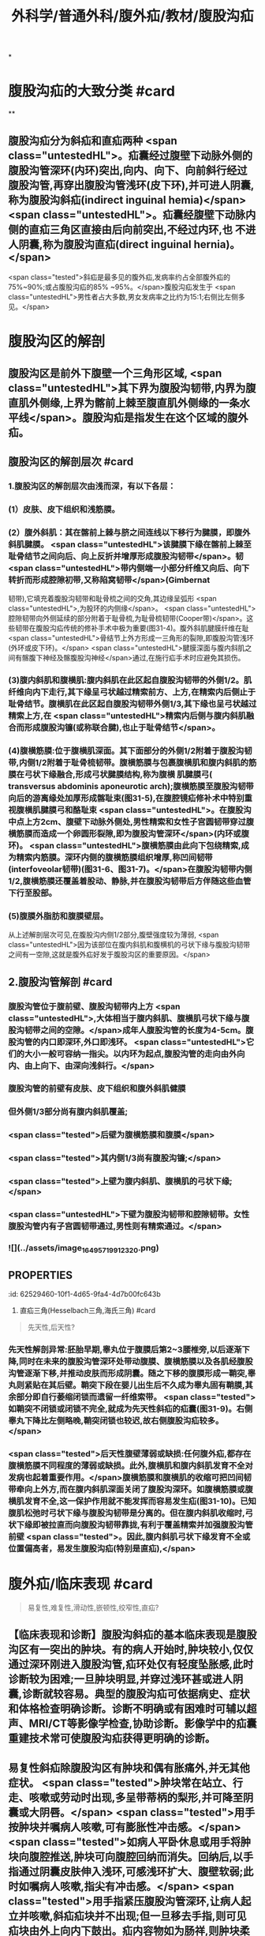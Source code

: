 #+title: 外科学/普通外科/腹外疝/教材/腹股沟疝
#+deck: 外科学::普通外科::腹外疝::教材::腹股沟疝

*
* 腹股沟疝的大致分类 #card
:PROPERTIES:
:id: 62526f52-6da6-4ea9-a899-940a29b2fe22
:END:
**
** 腹股沟疝分为斜疝和直疝两种 <span class="untestedHL">。疝囊经过腹壁下动脉外侧的腹股沟管深环(内环)突出,向内、向下、向前斜行经过腹股沟管,再穿出腹股沟管浅环(皮下环),并可进人阴囊,称为腹股沟斜疝(indirect inguinal hemia)</span> <span class="untestedHL">。疝囊经腹壁下动脉内侧的直疝三角区直接由后向前突出,不经过内环,也 不进人阴囊,称为腹股沟直疝(direct inguinal hernia)。</span>
 <span class="tested">斜疝是最多见的腹外疝,发病率约占全部腹外疝的75%~90%;或占腹股沟疝的85% ~95%。</span>腹股沟疝发生于 <span class="untestedHL">男性者占大多数,男女发病率之比约为15:1;右侧比左侧多见。</span>
* 腹股沟区的解剖
** 腹股沟区是前外下腹壁一个三角形区域, <span class="untestedHL">其下界为腹股沟韧带,内界为腹直肌外侧缘,上界为髂前上棘至腹直肌外侧缘的一条水平线</span>。腹股沟疝是指发生在这个区域的腹外疝。
** 腹股沟区的解剖层次 #card
:PROPERTIES:
:id: 62526fd9-a427-4a50-8056-9dc607eb2560
:END:
*** 1.腹股沟区的解剖层次由浅而深，有以下各层：
*** (1）皮肤、皮下组织和浅筋膜。
*** (2）腹外斜肌：其在髂前上棘与脐之间连线以下移行为腱膜，即腹外斜肌腱膜。 <span class="untestedHL">该腱膜下缘在髂前上棘至耻骨结节之间向后、向上反折并增厚形成腹股沟韧带</span>。韧 <span class="untestedHL">带内侧端一小部分纤维又向后、向下转折而形成腔隙初带,又称陷窝韧带</span>(Gimbernat
韧带),它填充着腹股沟韧带和耻骨梳之间的交角,其边缘呈弧形 <span class="untestedHL">,为股环的内侧缘</span>。 <span class="untestedHL">腔隙韧带向外侧延续的部分附着于耻骨梳,为耻骨梳韧带(Cooper带)</span>。这些韧带在腹股沟疝传统的修补手术中极为重要(图31-4)。腹外斜肌腱膜纤维在耻 <span class="untestedHL">骨结节上外方形成一三角形的裂隙,即腹股沟管浅环(外环或皮下环)。</span> <span class="untestedHL">腱膜深面与腹内斜肌之间有髂腹下神经及髂腹股沟神经</span>通过,在施行疝手术时应避免其损伤。
*** (3)腹内斜肌和腹横肌:腹内斜肌在此区起自腹股沟韧带的外侧1/2。肌纤维向内下走行,其下缘呈弓状越过精索前方、上方,在精索内后侧止于耻骨结节。腹横肌在此区起自腹股沟韧带外侧1/3,其下缘也呈弓状越过精索上方,在 <span class="untestedHL">精索内后侧与腹内斜肌融合而形成腹股沟镰(或称联合腱),也止于耻骨结节</span>。
*** (4)腹横筋膜:位于腹横肌深面。其下面部分的外侧1/2附着于腹股沟韧带,内侧1/2附着于耻骨梳韧带。腹横筋膜与包裹腹横肌和腹内斜肌的筋膜在弓状下缘融合,形成弓状腱膜结构,称为腹横 肌腱膜弓( transversus abdominis aponeurotic arch);腹横筋膜至腹股沟韧带向后的游离缘处加厚形成髂耻束(图31-5),在腹腔镜疝修补术中特别重视腹横肌腱膜弓和酪耻束 <span class="untestedHL">。在腹股沟中点上方2cm、腹壁下动脉外侧处,男性精索和女性子宫圆韧带穿过腹横筋膜而造成一个卵圆形裂隙,即为腹股沟管深环</span>(内环或腹环)。 <span class="untestedHL">腹横筋膜由此向下包绕精索,成为精索内筋膜。深环内侧的腹横筋膜组织增厚,称凹间韧带(interfoveolar韧带)(图31-6、图31-7)。</span>在腹股沟韧带内侧1/2,腹横筋膜还覆盖着股动、静脉,并在腹股沟韧带后方伴随这些血管下行至股部。
*** (5)腹膜外脂肪和腹膜壁层。
从上述解剖层次可见,在腹股沟内侧1/2部分,腹壁强度较为薄弱, <span class="untestedHL">因为该部位在腹内斜肌和腹横机的弓状下缘与腹股沟韧带之间有一空隙,这就是腹外疝好发于腹股沟区的重要原因。</span>
** 2.腹股沟管解剖 #card
:PROPERTIES:
:id: 62527449-3623-42c5-8f12-b118bd58c61a
:END:
*** 腹股沟管位于腹前壁、腹股沟韧带内上方 <span class="untestedHL">,大体相当于腹内斜肌、腹横肌弓状下缘与腹股沟韧带之间的空隙。</span>成年人腹股沟管的长度为4-5cm。腹股沟管的内口即深环,外口即浅环。 <span class="untestedHL">它们的大小一般可容纳一指尖。以内环为起点,腹股沟管的走向由外向内、由上向下、由深向浅斜行。</span>
*** 腹股沟管的前壁有皮肤、皮下组织和腹外斜肌健膜
*** 但外侧1/3部分尚有腹内斜肌覆盖;
*** <span class="tested">后壁为腹横筋膜和腹膜</span>
*** <span class="tested">其内侧1/3尚有腹股沟镰;</span>
*** <span class="tested">上壁为腹内斜肌、腹横肌的弓状下缘;</span>
*** <span class="untestedHL">下壁为腹股沟韧带和腔隙韧带。女性腹股沟管内有子宫圆韧带通过,男性则有精索通过。</span>
*** ![](../assets/image_1649571991232_0.png)
** :PROPERTIES:
:id: 62529460-10f1-4d65-9fa4-4d7b00fc643b
:END:
3. 直疝三角(Hesselbach三角,海氏三角) #card
*** <span class="tested">直疝三角的外侧边是腹壁下动脉</span>
*** <span class="tested">内侧边为腹直肌外侧缘,</span>
*** <span class="tested">底边为腹股沟韧带。</span>
*** 此处 <span class="untestedHL">腹壁缺乏完整的腹肌覆盖,且腹横筋膜又比周围部分薄,故易发生疝。腹股沟直疝即在此由后向前突出,故称直疝三角(图31-8)。</span>直疝三角与 <span class="untestedHL">腹股沟深环之间有腹壁下动脉和凹间韧带相隔。</span>
*** ((62529710-5d0a-455b-99cf-44b1a713fb22))
* 腹外疝
** 腹外疝/发病机制 #card 
:PROPERTIES:
:id: 62529987-c9a1-4bf4-8999-ce074e08cfdc
:END:
#+BEGIN_QUOTE
先天性,后天性?
#+END_QUOTE
*** 先天性解剖异常:胚胎早期,睾丸位于腹膜后第2~3腰椎旁,以后逐渐下降,同时在未来的腹股沟管深环处带动腹膜、腹横筋膜以及各肌经腹股沟管逐渐下移,并推动皮肤而形成阴囊。随之下移的腹膜形成一鞘突,睾丸则紧贴在其后壁。鞘突下段在婴儿出生后不久成为睾丸固有鞘膜,其余部分即自行萎缩闭锁而遗留一纤维索带。 <span class="tested">如鞘突不闭锁或闭锁不完全,就成为先天性斜疝的疝囊(图31-9)。右侧睾丸下降比左侧略晚,鞘突闭锁也较迟,故右侧腹股沟疝较多。</span>
*** <span class="tested">后天性腹壁薄弱或缺损:任何腹外疝,都存在腹横筋膜不同程度的薄弱或缺损。此外,腹横肌和腹内斜肌发育不全对发病也起着重要作用。</span>腹横筋膜和腹横肌的收缩可把凹间韧带牵向上外方,而在腹内斜肌深面关闭了腹股沟深环。如腹横筋膜或腹横肌发育不全,这一保护作用就不能发挥而容易发生疝(图31-10)。已知腹肌松弛时弓状下缘与腹股沟韧带是分离的。但在腹内斜肌收缩时,弓状下缘即被拉直而向腹股沟韧带靠拢,有利于覆盖精索并加强腹股沟管前壁 <span class="tested">。因此,腹内斜肌弓状下缘发育不全或位置偏高者，易发生腹股沟疝(特别是直疝),</span>
* 腹外疝/临床表现 #card 
:PROPERTIES:
:id: 62529a25-6cbf-4729-8732-37ec659c299b
:END:
#+BEGIN_QUOTE
易复性,难复性,滑动性,嵌顿性,绞窄性,直疝?
#+END_QUOTE
** 【临床表现和诊断】腹股沟斜疝的基本临床表现是腹股沟区有一突出的肿块。有的病人开始时,肿块较小,仅仅通过深环刚进入腹股沟管,疝环处仅有轻度坠胀感,此时诊断较为困难;一旦肿块明显,并穿过浅环甚或进人阴囊,诊断就较容易。典型的腹股沟疝可依据病史、症状和体格检查明确诊断。诊断不明确或有困难时可辅以超声、MRI/CT等影像学检查,协助诊断。影像学中的疝囊重建技术常可使腹股沟疝获得更明确的诊断。
** 易复性斜疝除腹股沟区有肿块和偶有胀痛外,并无其他症状。 <span class="tested">肿块常在站立、行走、咳嗽或劳动时出现,多呈带蒂柄的梨形,并可降至阴囊或大阴唇。</span> <span class="tested">用手按肿块并嘱病人咳嗽,可有膨胀性冲击感。</span> <span class="tested">如病人平卧休息或用手将肿块向腹腔推送,肿块可向腹腔回纳而消失。回纳后,以手指通过阴囊皮肤伸入浅环,可感浅环扩大、腹壁软弱;此时如嘱病人咳嗽,指尖有冲击感。</span> <span class="tested">用手指紧压腹股沟管深环,让病人起立并咳嗽,斜疝疝块并不出现;但一旦移去手指,则可见疝块由外上向内下鼓出。疝内容物如为肠祥,则肿块柔软、光滑,叩之呈鼓音。回纳时常先有阻力一旦回纳,肿块即较快消失,并常在肠祥进人腹腔时发出咕噜声。</span>若疝内容物为大网膜,则肿块坚韧,叩之呈浊音,回纳缓慢。
** <span class="tested">难复性斜疝在临床表现方面除胀痛稍重外,其主要特点是疝块不能完全回纳,但疝内容物未发生器质性病理改变。滑动性斜疝除了疝块不能完全回纳外,尚有消化不良和便秘等症状。滑动性疝多见于右侧,左右发病率之比约为1:6。</span>滑动疝虽不多见,但滑入疝囊的盲肠或乙状结肠可能在疝修补手术时被误认为疝囊的一部分而被切开,应特别注意。
** <span class="tested">嵌顿性疝通常发生在斜疝,强力劳动或排便等腹内压骤增是其主要原因。</span>临床上表现为疝块突然增大,并伴有明显疼痛。平卧或用手推送不能使疝块回纳。肿块紧张发硬,且有明显触痛。嵌顿内容物如为大网膜,局部疼痛常较轻微;如为肠祥,不但局部疼痛明显,还可伴有腹部绞痛、恶心、呕吐、停止排便排气、腹胀等机械性肠梗阻的临床表现。疝一旦嵌顿,自行回纳的机会较少;多
数病人的症状逐步加重。如不及时处理,将会发展成为绞窄性疝,可因肠穿孔、腹膜炎等严重并发症而危及生命。肠管壁疝(Richter疝)嵌顿时,由于局部肿块不明显,又不一定有肠梗阻表现,容易被忽略。
** <span class="tested">绞窄性疝的临床症状多较严重。但在肠祥坏死穿孔时,疼痛可因疝块压力骤降而暂时有所缓解。因此,疼痛减轻而肿块仍存在者,不可认为是病情好转</span>。绞窄时间较长者,由于疝内容物发生感染,侵及周围组织,引起疝外被盖组织的急性炎症。严重者可发生脓毒症。
** <span class="tested">腹股沟直疝常见于年老体弱者</span>,其主要临床表现是当病人直立时,在腹股沟内侧端、 <span class="untestedHL">耻骨结节上外方出现一半球形肿块,并不伴有疼痛或其他症状</span>。直疝囊颈宽大,疝内容物又直接从后向前突出,故平卧后疝块多能自行消失,不需用手推送复位。 <span class="untestedHL">直疝很少进人阴囊,极少发生嵌顿。疝内容物常为小肠或大网膜</span>。膀胱有时可进人疝囊,成为滑动性直疝,此时膀胱即成为疝囊的一部分,手术时应予以注意。
** 腹股沟疝的诊断一般不难,但确定是腹股沟斜疝还是直疝,有时并不容易(表31-1)。
* 腹外疝鉴别诊断表格 #card 
:PROPERTIES:
:id: 62529e06-f002-4c75-ba35-6d5275592c77
:END:

#+BEGIN_QUOTE
||腹股沟斜疝|腹股沟直疝|股疝|
|发病年龄|
|突出途径|
|进入阴囊|
|疝块外形|
|回纳疝块后压住内环|
|精索与疝囊的关系|
|疝囊颈与腹壁下动脉关系|
|嵌顿机会|

#+END_QUOTE
** ![](../assets/image_1649581594122_0.png){:height 268, :width 747}
* 腹股沟疝/鉴别诊断 #card
:PROPERTIES:
:id: 62529f58-e9b5-4363-b1ae-f55fc38a8578
:END:
** 【鉴别诊断】腹股沟疝的诊断虽较容易,但需与如下常见疾病相鉴别。
1.睾丸鞘膜积液 鞘膜积液所呈现的肿块完全局限在阴囊内,可清楚扪及上界;用透光试验检查肿块, <span class="untestedHL">鞘膜积液多为透光(阳性),而疝块则不能透光</span>。应该注意的是, <span class="untestedHL">幼儿的疝块,因组织菲薄,常能透光,勿与鞘膜积液混淆</span>。腹股沟斜疝时,可在肿块后方扪及实质感的翠丸;鞘膜积液时,睾丸在积液中间,故肿块各方均呈囊性而不能扪及实质感的翠丸。
** <span class="tested">2.交通性鞘膜积液 肿块的外形与睾丸鞘膜积液相似。于每日起床后或站立活动时肿块缓慢,地出现并增大。平卧或睡觉后肿块逐渐缩小,</span>挤压肿块,其体积也可逐渐缩小。透光试验为阳性。
** 3.精索鞘膜积液  <span class="untestedHL">肿块较小,在腹股沟管内,牵拉同侧睾丸可见肿块移动。</span>
** 4.隐睾  <span class="untestedHL">腹股沟管内下降不全的睾丸可被误诊为斜疝或精索鞘膜积液。隐睾肿块较小,挤压时可出现特有的胀痛感觉。如病侧阴囊内睾丸缺如,则诊断更为明确。</span>
** 5.急性肠梗阻 肠管被嵌顿的疝可伴发急性肠梗阻,但不应仅满足于肠梗阻的诊断而忽略疝的存在;尤其是病人比较肥胖或疝块较小时,更易发生这类问题而导致治疗上的错误。
** 6,此外,还应注意与以下疾病鉴别:肿大的淋巴结、动(静)脉瘤、软组织肿瘤、脓肿、圆韧带囊肿、子宫内膜异位症等。
* 腹股沟疝/治疗/梗概 #card
:PROPERTIES:
:id: 6252a0be-41a4-4961-bc74-e6df42c01327
:END:
** 非手术治疗
** 手术治疗
*** ![](../assets/image_1649584391767_0.png)
** 嵌顿疝的处理原则
** 绞窄疝的处理原则
** 复发性腹股沟疝的处理原则
* 腹股沟疝/治疗/
** 腹股沟疝/治疗/非手术治疗 #card
:PROPERTIES:
:id: c3ba4b2e-40d3-4bd2-99a6-2ad9240ef101
:END:
*** 1.非手术治疗  <span class="tested">一岁以下婴幼儿可暂不手术。因为婴幼儿腹肌可随躯体生长逐渐强壮,疝有自行消失的可能。可采用棉线束带或绷带压住腹股沟管深环(图31-11),防止疝块突出并给发育中的腹肌以加强腹壁的机会。</span>
 <span class="untestedHL">年老体弱或伴有其他严重疾病而禁忌手术者,白天可在回纳疝内容物后,将医用疝带一端的软压垫对着疝环顶住,阻止疝块突出。</span>长期使用疝带可使疝囊颈经常受到摩擦变得肥厚坚韧而增加疝嵌顿的发病率,并有促使疝囊与疝内容物发生粘连的可能。
** 腹股沟疝/治疗/手术治疗 #card
:PROPERTIES:
:id: 11ecbf7c-1305-4e81-9afc-8172f52e920d
:END:
*** 2.手术治疗 <span class="untestedHL"> 腹股沟疝最有效的治疗方法是手术修补。</span>如有慢性咳嗽、排尿困难、严重便秘、腹水等腹内压力增高情况,或合并糖尿病,手术前应先予处理,以避免和减少术后复发。
*** 手术方法可归纳为下述三种。
*** 腹股沟疝/治疗/手术治疗/传统的疝修补术 #card
:PROPERTIES:
:id: 6252a8c6-9269-47b8-99be-c866c4638f2a
:END:
**** <span class="tested">(1)传统的疝修补术:手术的基本原则是疝囊高位结扎、加强或修补腹股沟管管壁。</span>
***** 疝囊高位结扎术:
****** 显露疝囊颈,予以高位结扎、贯穿缝扎或荷包缝合,然后切去疝囊。所谓高位,解剖上应达内环口,术中以腹膜外脂肪为标志。结扎偏低只是把一个较大的疝囊转化为一个较小的疝囊,达不到治疗目的。  <span class="tested">婴幼儿的腹肌在发育中可逐渐强壮而使腹壁加强,单纯疝囊高位结扎常能获得满意的疗效,不需施行修补术。绞窄性斜疝因肠坏死而局部有严重感染,通常也采取单纯疝囊高位结扎、避免施行修补术,因感染常使修补失败腹壁的缺损应在以后另作择期手术加强之。</span>
***** 加强或修补腹股沟管管壁:
:PROPERTIES:
:collapsed: true
:END:
****** <span class="untestedHL">成年腹股沟疝病人都存在不同程度的腹股沟管前壁或后壁薄弱或缺损,单纯疝囊高位结扎不足以预防腹股沟疝的复发,只有在疝囊高位结扎后,加强或修补薄弱的腹股沟管前壁或后壁,才有可能得到彻底的治疗。</span>
加强或修补腹股沟管前壁的方法:
******* 以Ferguson法最常用。它是在精索前方将腹内斜肌下缘和联合腱缝至腹股沟韧带上,目的是消 <span class="untestedHL">灭腹内斜肌弓状下缘与腹股沟韧带之间的空隙</span>。 <span class="untestedHL">适用于腹横筋膜无显著缺损、腹股沟管后壁尚健全的病例</span>。
****** 加强或修补腹股沟管后壁的方法:常用的有四种:
******* ①Bassini法,提起精索,在其后方 <span class="untestedHL">把腹内斜肌下缘和联合健缝至腹股沟韧带上,置精索于腹内斜肌与腹外斜肌健膜之间。</span> <span class="untestedHL">临床应用最广泛。</span>
******* ②Halsted法, <span class="untestedHL">与上法很相似,但把腹外斜肌腱膜也在精索后方缝合</span>,从而把精索移至腹壁皮下层与腹外斜肌健膜之间。
******* ③McVay法,是在精索后方把腹内斜肌下缘和联合健缝至耻骨梳韧带上。 <span class="untestedHL">适用于后壁薄弱严重病例,还可用于股疝修补。</span>
******* ④Shouldice法,将腹横筋膜自耻骨结节处向上切开,直至内环,然后将切开的两叶子以重叠缝合,先将外下叶缝于内上叶的深面,再将内上叶的边缘缝于豁耻束上, <span class="untestedHL">以再造合适的内环,发挥其括约肌作用,然后按Bassini法将腹内斜肌下缘和联合健缝于腹股沟韧带深面</span>。这样既加强了内环,又修补了腹股沟管薄弱的后壁,其术后复发率低于其他方法。 <span class="untestedHL">适用于较大的成人腹股沟斜疝和直疝。</span>
浅环在修补术中显露疝囊前切开,缝合切口时可再塑,使其缩小仅容精索通过。
*** 腹股沟疝/治疗/手术治疗/无张力疝修补术(tension-free hemioplasty): #card
:PROPERTIES:
:id: 6252a759-997d-4862-81f7-0f5cd4d3d588
:END:
**** 传统的疝修补术存在缝合张力大、术后手术部位有牵扯感、疼痛等缺点。 <span class="tested">无张力疝修补术是在无张力情况下,利用人工高分子材料网片进行修补,具有术后疼痛轻、恢复快、复发率低等优点。</span>使用修补材料进行无张力疝修补是目前外科治疗的主要方法。疝修补材料分为可吸收材料、部分可吸收材料和不吸收材料等多种。修补材料的植人需严格执行无菌原则。对嵌顿疝行急诊手术不推荐使用材料,对有污染可能的手术,不推荐使用不吸收材料进行修补。常用的无张力疝修补术有三种:
**** ①平片无张力疝修补术(Lichtenstein手术),使用一适当大小的补片材料置于腹股沟管后壁。
**** ②疝环充填式无张力疝修补术(Rutkow手术),使用一个锥形网塞人已还纳疝囊的疝环中并加以固定,再用一成型补片置于精索后以加强腹股沟管后壁。
**** ③巨大补片 加强内脏囊手术(giant prosthetic reinforcement of the visceral sac, GPRVS) ,又称Stoppa手术,是在腹股沟处置人一块较大的补片以加强腹横筋膜,通过巨大补片挡住内脏囊,后经结缔组织长人,补片与腹膜发生粘连实现修补目的,多用于复杂疝和复发疝。人工高分子修补材料毕竞属异物,有潜在的排异
和感染的危险,故临床上应选择适应证应用。
*** (3)经腹腔镜疝修补术(laparoscopic inguinal herniorrhaphy, LIHR):方法有四种: #card
:PROPERTIES:
:id: 6252a873-3360-4a4e-8880-48f4e8162bbc
:END:
**** ①经腹腔的腹膜 前修补(transabdominal preperitoneal approach, TAPP):因进人腹腔,更易发现双侧疝、复合疝和隐匿疝。对于嵌顿疝及疝内容物不易还纳的病例,也便于观察与处理。
**** ②完全经腹膜外路径的修补( totally ex-traperitoneal approach,TEP):因不进入腹膜腔,对腹腔内器官干扰较轻是其优点。
**** ③腹腔内的补片修 补(intraperitoneal onlay mesh technique, IPOM) :在以上两种方法实施有困难时使用,暂不推荐作为腹腔镜手术的首选方法。行该方法修补时,修补材料须用具有防粘连作用的材料。
**** ④单纯疝环缝合法。前三种方法的基本原理是从后方用网片加强腹壁的缺损;最后一种方法是用钉或缝线使内环缩小,只用于较小儿童斜疝。经腹腔镜疝修补术具有创伤小、术后疼痛轻、恢复快、复发率低、无局部牵扯感等优点,目前临床应用越来越多。对于双侧腹股沟疝的修补,尤其是多次复发或隐匿性疝,经腹腔镜疝修补更具优势。
** 腹股沟疝/治疗/嵌顿疝的处理原则
*** 嵌顿性疝具备下列情况者可先试行手法复位:
**** ①嵌顿时间在3~4小时以内,局部压痛不明显,也无腹部压痛或腹肌紧张等腹膜刺激征者;
**** ②年老体弱或伴有其他较严重疾病而估计肠祥尚未绞窄坏死者。
*** 复位方法是让病人取头低足高卧位,注射吗啡或喉替啶,以止痛和镇静,并松弛腹肌。然后托起阴囊,持续缓慢地将疝块推向腹腔,同时用左手轻轻按摩浅环和深环以协助疝内容物回纳。此法虽有可能使早期嵌顿性斜疝复位,暂时避免了手术,但有挤破肠管、把已坏死的肠管送回腹腔、或疝块虽消失而实际仍有一部分肠管未回纳等可能 <span class="untestedHL">。因此,手法必须轻柔,切忌粗暴</span>;复位后还需严密观察腹部情况,注意有无腹膜炎或肠梗阻的表现,如有这些表现,应尽早手术探查。由于嵌顿性疝复位后,疝并未得到根治,大部分病人迟早仍需手术修补,而手法复位本身又带有一定危险性,所以要严格掌握手法复位的指征。
*** 除 <span class="untestedHL">上述情况外,嵌顿性疝原则上需要紧急手术治疗,以防止疝内容物坏死并解除伴发的肠梗阻</span>。
** 腹股沟疝/治疗/绞窄疝的处理原则
*** <span class="untestedHL">绞窄性疝原则上应立即手术治疗</span>。术前应做好必要的准备,如有脱水和电解质素乱,应迅速补液加以纠正。这些准备工作极为重要,可直接影响手术效果。 <span class="untestedHL">手术的关键在于正确判断疝内容物的活力,然后根据病情确定处理方法</span>。在扩张或切开疝环、解除疝环压迫的前提下,凡肠管呈紫黑色,失去光泽和弹性,刺激后无蠕动和相应肠系膜内无动脉搏动者,即可判定为肠坏死。如肠管尚未坏死,则可将其送回腹腔,按一般易复性疝处理。不能肯定是否坏死时,可在其系膜根部注射0.25%~0.5%普鲁卡因60~80ml,再用温热等渗盐水纱布覆盖该段肠管或将其暂时送回腹腔,10~20分钟后再行观察。如果肠壁转为红色,肠蟠动和肠系膜内动脉搏动恢复,则证明肠管尚具有活力,可回纳腹腔。如肠管确已坏死,或经上述处理后病理改变未见好转,或一时不能肯定肠管是否已失去活力时,则应在病人全身情况允许的前提下,切除该段肠管并进行一期吻合。病人情况不允许肠切除吻合时,可将坏死或活力可疑的肠管外置于腹外,并在其近侧段切一小口,插人一肛管,以期解除梗阻;7~14日后,全身情况好转,再施行肠切除吻合术。绞窄的内容物如系大网膜,可予切除。
手术处理中应注意:①如嵌顿的肠祥较多,应特别警惕逆行性嵌顿的可能。不仅要检查疝囊内肠祥的活力,还应检查位于腹腔内的中间肠祥是否坏死。②切勿把活力可疑的肠管送回腹腔,以图侥幸。③少数嵌顿性或绞窄性疝,临手术时因麻醉的作用疝内容物自行回纳腹内,以致在术中切开疝囊时无肠祥可见。遇此情况,必须仔细探查肠管,以免遗漏坏死肠祥于腹腔内。必要时另作腹部切口探查之。 <span class="untestedHL">④凡施行肠切除吻合术的病人,因手术区污染,在高位结扎疝囊后,一般不宜作疝修补术,以免因感染而致修补失败。</span>
** 腹股沟疝/治疗/复发性腹股沟疝的处理原则 #card
:PROPERTIES:
:id: 25564b24-574f-4c68-8c09-69745a2889a9
:END:
*** 4.复发性腹股沟疝的处理原则 腹股沟疝修补术后发生的疝称复发性腹股沟疝(简称复发疝)。实际上,包括如下三种情况:
*** (1)真性复发庙:由于技术上的问题或病人本身的原因, <span class="untestedHL">在疝手术的部位再次发生疝。再发生的疝在解剖部位及疝类型上,与初次手术的疝相同。</span>
*** (2)遗留疝:初次疝手术时,除了手术处理的疝外,还有另外的疝,也称伴发疝,如右侧腹股沟斜疝伴发右侧腹股沟直疝等。由于伴发疝较小,临床上未发现,术中又未进行彻底的探查,成为遗留的疝。
*** (3)新发疝:初次疝手术时,经彻底探查并排除了伴发疝,疝修补手术也是成功的。手术若干时,间后再发生疝,疝的类型与初次手术的疝相同或不相同,但解剖部位不同,为新发疝。
后两种情况,又称假性复发疝。从解剖学、病因及发病时间等方面来看,上述三种情况并不完全相同,分析处理也应有所区别。但在临床实际工作中,再次手术前有时很难确定复发疝的类型。再次手术中,由于前次手术的分离、搬痕形成,局部解剖层次发生不同程度的改变,要区分复发疝的类型有时也不容易。疝再次修补手术的基本要求是:①由具有丰富经验的、能够作不同类型疝手术的医师施行;②所采用的手术步骤及修补方式只能根据每个病例术中所见来决定,而辨别其复发类型并非必要。
*